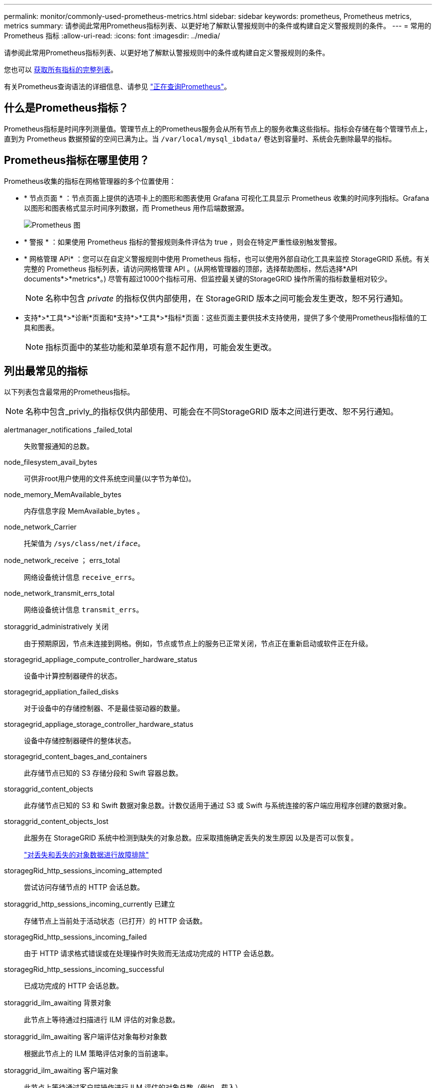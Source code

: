 ---
permalink: monitor/commonly-used-prometheus-metrics.html 
sidebar: sidebar 
keywords: prometheus, Prometheus metrics, metrics 
summary: 请参阅此常用Prometheus指标列表、以更好地了解默认警报规则中的条件或构建自定义警报规则的条件。 
---
= 常用的 Prometheus 指标
:allow-uri-read: 
:icons: font
:imagesdir: ../media/


[role="lead"]
请参阅此常用Prometheus指标列表、以更好地了解默认警报规则中的条件或构建自定义警报规则的条件。

您也可以 <<obtain-all-metrics,获取所有指标的完整列表>>。

有关Prometheus查询语法的详细信息、请参见 https://prometheus.io/docs/prometheus/latest/querying/basics/["正在查询Prometheus"^]。



== 什么是Prometheus指标？

Prometheus指标是时间序列测量值。管理节点上的Prometheus服务会从所有节点上的服务收集这些指标。指标会存储在每个管理节点上，直到为 Prometheus 数据预留的空间已满为止。当 `/var/local/mysql_ibdata/` 卷达到容量时、系统会先删除最早的指标。



== Prometheus指标在哪里使用？

Prometheus收集的指标在网格管理器的多个位置使用：

* * 节点页面 * ：节点页面上提供的选项卡上的图形和图表使用 Grafana 可视化工具显示 Prometheus 收集的时间序列指标。Grafana 以图形和图表格式显示时间序列数据，而 Prometheus 用作后端数据源。
+
image::../media/nodes_page_network_traffic_graph.png[Prometheus 图]

* * 警报 * ：如果使用 Prometheus 指标的警报规则条件评估为 true ，则会在特定严重性级别触发警报。
* * 网格管理 APi* ：您可以在自定义警报规则中使用 Prometheus 指标，也可以使用外部自动化工具来监控 StorageGRID 系统。有关完整的 Prometheus 指标列表，请访问网格管理 API 。(从网格管理器的顶部，选择帮助图标，然后选择*API documents*>*metrics*。) 尽管有超过1000个指标可用、但监控最关键的StorageGRID 操作所需的指标数量相对较少。
+

NOTE: 名称中包含 _private_ 的指标仅供内部使用，在 StorageGRID 版本之间可能会发生更改，恕不另行通知。

* 支持*>*工具*>*诊断*页面和*支持*>*工具*>*指标*页面：这些页面主要供技术支持使用，提供了多个使用Prometheus指标值的工具和图表。
+

NOTE: 指标页面中的某些功能和菜单项有意不起作用，可能会发生更改。





== 列出最常见的指标

以下列表包含最常用的Prometheus指标。


NOTE: 名称中包含_privly_的指标仅供内部使用、可能会在不同StorageGRID 版本之间进行更改、恕不另行通知。

alertmanager_notifications _failed_total:: 失败警报通知的总数。
node_filesystem_avail_bytes:: 可供非root用户使用的文件系统空间量(以字节为单位)。
node_memory_MemAvailable_bytes:: 内存信息字段 MemAvailable_bytes 。
node_network_Carrier:: 托架值为 `/sys/class/net/_iface_`。
node_network_receive ； errs_total:: 网络设备统计信息 `receive_errs`。
node_network_transmit_errs_total:: 网络设备统计信息 `transmit_errs`。
storaggrid_administratively 关闭:: 由于预期原因，节点未连接到网格。例如，节点或节点上的服务已正常关闭，节点正在重新启动或软件正在升级。
storagegrid_appliage_compute_controller_hardware_status:: 设备中计算控制器硬件的状态。
storagegrid_appliation_failed_disks:: 对于设备中的存储控制器、不是最佳驱动器的数量。
storagegrid_appliage_storage_controller_hardware_status:: 设备中存储控制器硬件的整体状态。
storagegrid_content_bages_and_containers:: 此存储节点已知的 S3 存储分段和 Swift 容器总数。
storaggrid_content_objects:: 此存储节点已知的 S3 和 Swift 数据对象总数。计数仅适用于通过 S3 或 Swift 与系统连接的客户端应用程序创建的数据对象。
storaggrid_content_objects_lost:: 此服务在 StorageGRID 系统中检测到缺失的对象总数。应采取措施确定丢失的发生原因 以及是否可以恢复。
+
--
link:../troubleshoot/troubleshooting-lost-and-missing-object-data.html["对丢失和丢失的对象数据进行故障排除"]

--
storagegRid_http_sessions_incoming_attempted:: 尝试访问存储节点的 HTTP 会话总数。
storaggrid_http_sessions_incoming_currently 已建立:: 存储节点上当前处于活动状态（已打开）的 HTTP 会话数。
storagegRid_http_sessions_incoming_failed:: 由于 HTTP 请求格式错误或在处理操作时失败而无法成功完成的 HTTP 会话总数。
storagegRid_http_sessions_incoming_successful:: 已成功完成的 HTTP 会话总数。
storaggrid_ilm_awaiting 背景对象:: 此节点上等待通过扫描进行 ILM 评估的对象总数。
storaggrid_ilm_awaiting 客户端评估对象每秒对象数:: 根据此节点上的 ILM 策略评估对象的当前速率。
storaggrid_ilm_awaiting 客户端对象:: 此节点上等待通过客户端操作进行 ILM 评估的对象总数（例如，载入）。
storaggrid_ilm_awaing_total_objects:: 等待 ILM 评估的对象总数。
storagegrid_ilm_scanne_objects_per_second:: 此节点拥有的对象在 ILM 中进行扫描和排队的速率。
storaggrid_ilm_scann_period_estimated_minutes:: 在此节点上完成完整 ILM 扫描的估计时间。
+
--
* 注： * 完全扫描并不能保证 ILM 已应用于此节点拥有的所有对象。

--
storagegRid_load_Balancer_endpoint_ct_expiry_time:: 负载平衡器端点证书自 Epoch 以来的到期时间（以秒为单位）。
storaggrid_metadata_queries_average ； latency ；毫秒:: 通过此服务对元数据存储运行查询所需的平均时间。
storaggrid_network_received_bytes:: 自安装以来接收的总数据量。
storaggrid_network_transmated_bytes:: 自安装以来发送的总数据量。
storagegrid_node_cpu_utilization 百分比:: 此服务当前正在使用的可用 CPU 时间的百分比。指示服务的繁忙程度。可用 CPU 时间量取决于服务器的 CPU 数量。
storaggrid_ntp_chosed_time_source_offset_mms:: 选定时间源提供的系统时间偏移。如果到达某个时间源的延迟与该时间源到达 NTP 客户端所需的时间不相等，则会引入偏移。
storaggrid_ntp_locked:: 此节点未锁定到网络时间协议(NTP)服务器。
storaggrid_s3_data_transfers_bytes_ingested:: 自上次重置属性以来从 S3 客户端载入到此存储节点的总数据量。
已检索 storagegRid_s3_data_transfers_bytes_reRetrieved:: 自上次重置属性以来 S3 客户端从此存储节点检索的总数据量。
storaggrid_s3_operations_failed:: S3 操作失败的总数（ HTTP 状态代码 4xx 和 5xx ），不包括因 S3 授权失败而导致的操作。
storaggrid_s3_operations_successful:: 成功执行 S3 操作的总数（ HTTP 状态代码 2xx ）。
storaggrid_s3_operations_unauthorized:: 授权失败导致的 S3 操作失败的总数。
storagegRid_servercertificate_management_interface_cert_expiry_days:: 管理接口证书到期前的天数。
storagegRid_servercertificate_storage_api_Endpoints" 证书到期日 ":: 对象存储 API 证书到期前的天数。
storaggrid_service_cpu_seconds:: 自安装以来此服务使用 CPU 的累积时间。
storagegrid_service_memory_usage_bytes:: 此服务当前正在使用的内存量（ RAM ）。此值与 Linux 顶部实用程序显示的值相同，即 Res 。
storaggrid_service_network_received_bytes:: 自安装以来此服务收到的总数据量。
storaggrid_service_network_transmated_bytes:: 此服务发送的总数据量。
storagegrid_service_Restart:: 重新启动服务的总次数。
storaggrid_service_runtime_seconds:: 自安装以来服务一直运行的总时间量。
storaggrid_service_uptime_seconds:: 服务自上次重新启动以来的总运行时间。
storaggrid_storage_state_current:: 存储服务的当前状态。属性值为：
+
--
* 10 = 脱机
* 15 = 维护
* 20 = 只读
* 30 = 联机


--
storagegrid_storage_status:: 存储服务的当前状态。属性值为：
+
--
* 0 = 无错误
* 10 = 正在过渡
* 20 = 可用空间不足
* 30 = 卷不可用
* 40 = 错误


--
storagegrid存储利用率数据字节:: 存储节点上已复制和已进行过彻底编码的对象数据的估计总大小。
storaggrid_storage_utilization metadata_allowed_bytes:: 每个存储节点的卷 0 上允许用于对象元数据的总空间。此值始终小于为节点上的元数据预留的实际空间，因为必要的数据库操作（如数据缩减和修复）以及未来的硬件和软件升级都需要预留部分空间。对象元数据允许的空间控制整体对象容量。
storaggrid_storage_utilization metadata_bytes:: 存储卷 0 上的对象元数据量，以字节为单位。
storaggrid_storage_utilization 总空间字节:: 分配给所有对象存储的存储空间总量。
storagegRid_storage_utilization_usable_space_bytes:: 剩余的对象存储空间总量。计算方法是将存储节点上所有对象存储的可用空间量相加。
storagegrid_swif_data_transfers_bytes_ingested:: 自上次重置属性以来从 Swift 客户端载入到此存储节点的总数据量。
已检索 storaggrid_swif_data_transfers_bytes_reRetrieved:: 自上次重置属性以来 Swift 客户端从此存储节点检索的总数据量。
storaggrid_swif_operations_failed:: Swift 操作失败的总数（ HTTP 状态代码 4xx 和 5xx ），不包括因 Swift 授权失败而导致的操作。
storagegrid_swif_operations_successful:: 成功的 Swift 操作总数（ HTTP 状态代码 2xx ）。
storaggrid_swif_operations_unauthorized:: 授权失败导致的 Swift 操作失败的总数（ HTTP 状态代码 401 ， 403 ， 405 ）。
storagegrid_tenant_usage_data_bytes:: 租户的所有对象的逻辑大小。
storagegrid_tenant_usage_object_count:: 租户的对象数。
storagegRid_tenant_usage_quota_bytes:: 可用于租户对象的最大逻辑空间量。如果未提供配额指标，则可用空间量不受限制。




== 获取所有指标的列表

[[obtain all-metrics]]要获取完整的指标列表、请使用网格管理API。

. 在网格管理器的顶部，选择帮助图标，然后选择*API documents*。
. 找到 * 指标 * 操作。
. 执行 `GET /grid/metric-names` 操作。
. 下载结果。

